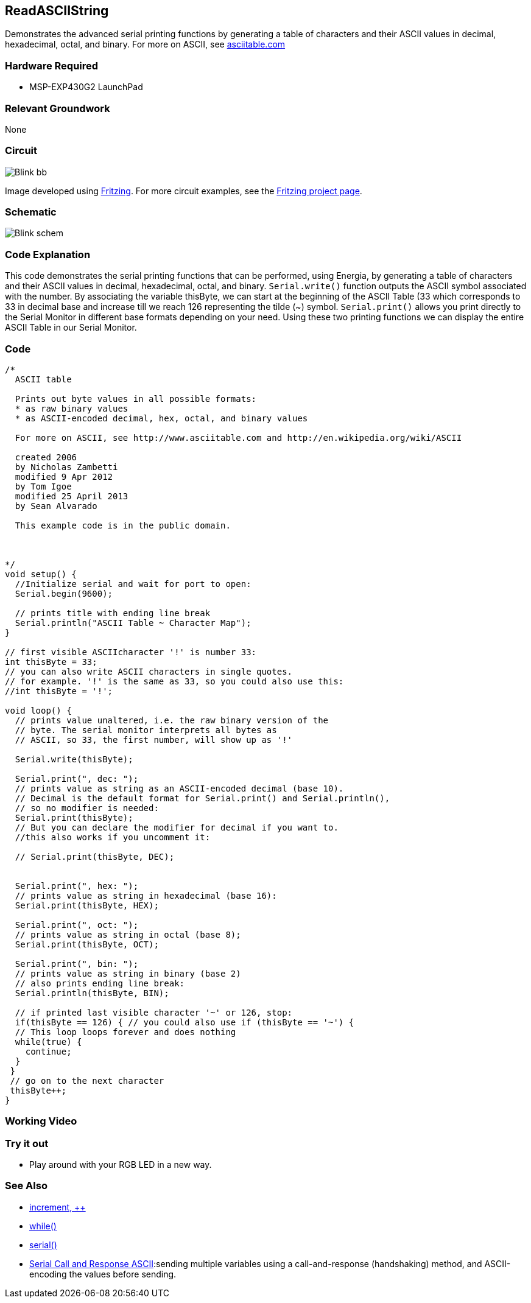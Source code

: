 == ReadASCIIString ==

Demonstrates the advanced serial printing functions by generating a table of characters and their ASCII values in decimal, hexadecimal, octal, and binary. For more on ASCII, see http://www.asciitable.com/[asciitable.com]

=== Hardware Required ===

* MSP-EXP430G2 LaunchPad

=== Relevant Groundwork ===

None

=== Circuit ===

image::../img/Blink_bb.png[]

Image developed using http://fritzing.org/home/[Fritzing]. For more circuit examples, see the http://fritzing.org/projects/[Fritzing project page].

=== Schematic ===

image::../img/Blink_schem.png[]

=== Code Explanation ===

This code demonstrates the serial printing functions that can be performed, using Energia, by generating a table of characters and their ASCII values in decimal, hexadecimal, octal, and binary. `Serial.write()` function outputs the ASCII symbol associated with the number. By associating the variable thisByte, we can start at the beginning of the ASCII Table (33 which corresponds to 33 in decimal base and increase till we reach 126 representing the tilde (~) symbol. `Serial.print()` allows you print directly to the Serial Monitor in different base formats depending on your need. Using these two printing functions we can display the entire ASCII Table in our Serial Monitor.

=== Code ===

----
/*
  ASCII table

  Prints out byte values in all possible formats:
  * as raw binary values
  * as ASCII-encoded decimal, hex, octal, and binary values

  For more on ASCII, see http://www.asciitable.com and http://en.wikipedia.org/wiki/ASCII

  created 2006
  by Nicholas Zambetti
  modified 9 Apr 2012
  by Tom Igoe
  modified 25 April 2013
  by Sean Alvarado

  This example code is in the public domain.



*/
void setup() {
  //Initialize serial and wait for port to open:
  Serial.begin(9600);

  // prints title with ending line break
  Serial.println("ASCII Table ~ Character Map");
}

// first visible ASCIIcharacter '!' is number 33:
int thisByte = 33;
// you can also write ASCII characters in single quotes.
// for example. '!' is the same as 33, so you could also use this:
//int thisByte = '!';

void loop() {
  // prints value unaltered, i.e. the raw binary version of the
  // byte. The serial monitor interprets all bytes as
  // ASCII, so 33, the first number, will show up as '!'

  Serial.write(thisByte);

  Serial.print(", dec: ");
  // prints value as string as an ASCII-encoded decimal (base 10).
  // Decimal is the default format for Serial.print() and Serial.println(),
  // so no modifier is needed:
  Serial.print(thisByte);
  // But you can declare the modifier for decimal if you want to.
  //this also works if you uncomment it:

  // Serial.print(thisByte, DEC);


  Serial.print(", hex: ");
  // prints value as string in hexadecimal (base 16):
  Serial.print(thisByte, HEX);

  Serial.print(", oct: ");
  // prints value as string in octal (base 8);
  Serial.print(thisByte, OCT);

  Serial.print(", bin: ");
  // prints value as string in binary (base 2)
  // also prints ending line break:
  Serial.println(thisByte, BIN);

  // if printed last visible character '~' or 126, stop:
  if(thisByte == 126) { // you could also use if (thisByte == '~') {
  // This loop loops forever and does nothing
  while(true) {
    continue;
  }
 }
 // go on to the next character
 thisByte++;
}
----

=== Working Video ===

=== Try it out ===

* Play around with your RGB LED in a new way.

=== See Also ===

* link:/reference/en/language/structure/compound-operators/increment/[increment, ++]
* link:/reference/en/language/structure/control-structure/while/[while()]
* link:/reference/en/language/functions/communication/serial/[serial()]
* link:/guide/tutorials/communication/tutorial_serial_call_response/[Serial Call and Response ASCII]:sending multiple variables using a call-and-response (handshaking) method, and ASCII-encoding the values before sending.
